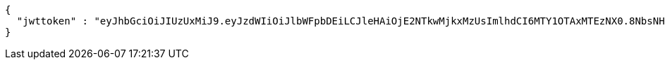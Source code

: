 [source,options="nowrap"]
----
{
  "jwttoken" : "eyJhbGciOiJIUzUxMiJ9.eyJzdWIiOiJlbWFpbDEiLCJleHAiOjE2NTkwMjkxMzUsImlhdCI6MTY1OTAxMTEzNX0.8NbsNHHvgLMVcSKMmxRCrGkQGQ2C7H5OUbOvnMo6LqxX4TtVwUCHITWNGg0iaQ1dWuVI50dsV1OapkARqr_rjw"
}
----
